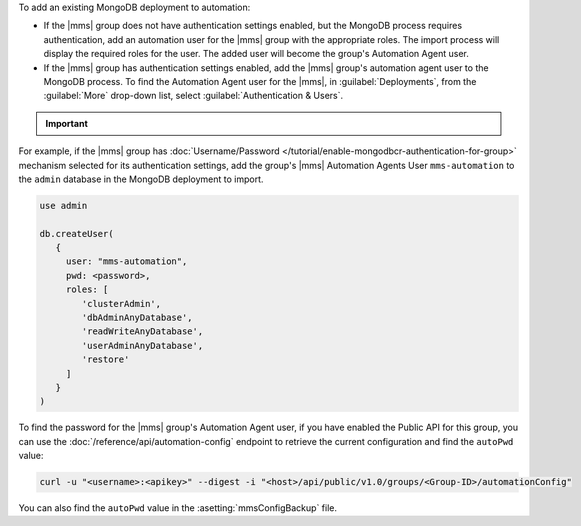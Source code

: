 To add an existing MongoDB deployment to automation:

- If the |mms| group does not have authentication settings enabled, but
  the MongoDB process requires authentication, add an automation user
  for the |mms| group with the appropriate roles. The import process
  will display the required roles for the user. The added user will
  become the group's Automation Agent user.

- If the |mms| group has authentication settings enabled, add the |mms|
  group's automation agent user to the MongoDB process. To find the
  Automation Agent user for the |mms|, in :guilabel:`Deployments`, from the
  :guilabel:`More` drop-down list, select :guilabel:`Authentication &
  Users`.

.. important::

   .. include:: /includes/fact-import-sharded-cluster-to-automation-user-requirements.rst

For example, if the |mms| group has :doc:`Username/Password
</tutorial/enable-mongodbcr-authentication-for-group>` mechanism
selected for its authentication settings, add the group's |mms|
Automation Agents User ``mms-automation`` to the ``admin`` database in the
MongoDB deployment to import.

.. code-block:: javascript

   use admin

   db.createUser(
      {
        user: "mms-automation",
        pwd: <password>,
        roles: [ 
           'clusterAdmin',
           'dbAdminAnyDatabase',
           'readWriteAnyDatabase',
           'userAdminAnyDatabase',
           'restore'
        ]
      }
   )

To find the password for the |mms| group's Automation Agent user, if you have
enabled the Public API for this group, you can use the
:doc:`/reference/api/automation-config` endpoint to retrieve the
current configuration and find the ``autoPwd`` value:

.. code-block:: sh

   curl -u "<username>:<apikey>" --digest -i "<host>/api/public/v1.0/groups/<Group-ID>/automationConfig"

You can also find the ``autoPwd`` value in the
:asetting:`mmsConfigBackup` file.
